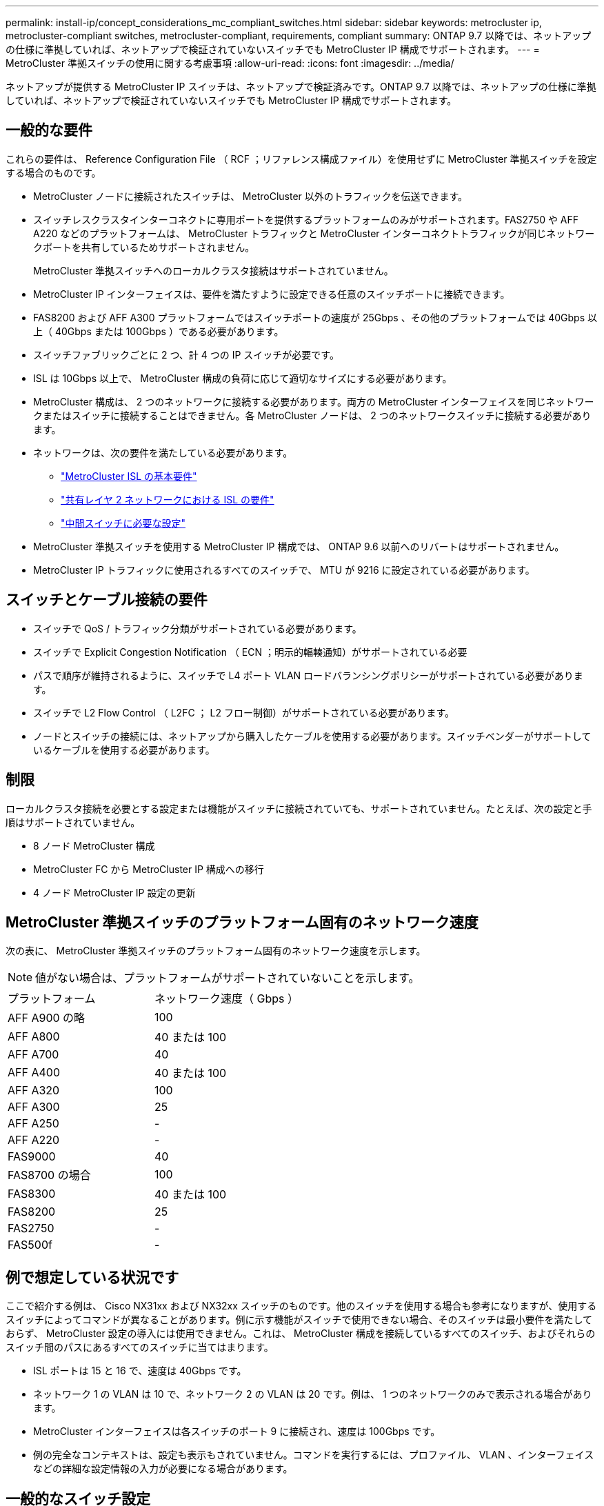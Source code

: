 ---
permalink: install-ip/concept_considerations_mc_compliant_switches.html 
sidebar: sidebar 
keywords: metrocluster ip, metrocluster-compliant switches, metrocluster-compliant, requirements, compliant 
summary: ONTAP 9.7 以降では、ネットアップの仕様に準拠していれば、ネットアップで検証されていないスイッチでも MetroCluster IP 構成でサポートされます。 
---
= MetroCluster 準拠スイッチの使用に関する考慮事項
:allow-uri-read: 
:icons: font
:imagesdir: ../media/


[role="lead"]
ネットアップが提供する MetroCluster IP スイッチは、ネットアップで検証済みです。ONTAP 9.7 以降では、ネットアップの仕様に準拠していれば、ネットアップで検証されていないスイッチでも MetroCluster IP 構成でサポートされます。



== 一般的な要件

これらの要件は、 Reference Configuration File （ RCF ；リファレンス構成ファイル）を使用せずに MetroCluster 準拠スイッチを設定する場合のものです。

* MetroCluster ノードに接続されたスイッチは、 MetroCluster 以外のトラフィックを伝送できます。
* スイッチレスクラスタインターコネクトに専用ポートを提供するプラットフォームのみがサポートされます。FAS2750 や AFF A220 などのプラットフォームは、 MetroCluster トラフィックと MetroCluster インターコネクトトラフィックが同じネットワークポートを共有しているためサポートされません。
+
MetroCluster 準拠スイッチへのローカルクラスタ接続はサポートされていません。

* MetroCluster IP インターフェイスは、要件を満たすように設定できる任意のスイッチポートに接続できます。
* FAS8200 および AFF A300 プラットフォームではスイッチポートの速度が 25Gbps 、その他のプラットフォームでは 40Gbps 以上（ 40Gbps または 100Gbps ）である必要があります。
* スイッチファブリックごとに 2 つ、計 4 つの IP スイッチが必要です。
* ISL は 10Gbps 以上で、 MetroCluster 構成の負荷に応じて適切なサイズにする必要があります。
* MetroCluster 構成は、 2 つのネットワークに接続する必要があります。両方の MetroCluster インターフェイスを同じネットワークまたはスイッチに接続することはできません。各 MetroCluster ノードは、 2 つのネットワークスイッチに接続する必要があります。
* ネットワークは、次の要件を満たしている必要があります。
+
** link:../install-ip/concept_considerations_isls.html#basic-metrocluster-isl-requirements["MetroCluster ISL の基本要件"]
** link:../install-ip/concept_considerations_isls.html#isl-requirements-in-shared-layer-2-networks["共有レイヤ 2 ネットワークにおける ISL の要件"]
** link:../install-ip/concept_considerations_layer_2.html#required-settings-on-intermediate-switches["中間スイッチに必要な設定"]


* MetroCluster 準拠スイッチを使用する MetroCluster IP 構成では、 ONTAP 9.6 以前へのリバートはサポートされません。
* MetroCluster IP トラフィックに使用されるすべてのスイッチで、 MTU が 9216 に設定されている必要があります。




== スイッチとケーブル接続の要件

* スイッチで QoS / トラフィック分類がサポートされている必要があります。
* スイッチで Explicit Congestion Notification （ ECN ；明示的輻輳通知）がサポートされている必要
* パスで順序が維持されるように、スイッチで L4 ポート VLAN ロードバランシングポリシーがサポートされている必要があります。
* スイッチで L2 Flow Control （ L2FC ； L2 フロー制御）がサポートされている必要があります。
* ノードとスイッチの接続には、ネットアップから購入したケーブルを使用する必要があります。スイッチベンダーがサポートしているケーブルを使用する必要があります。




== 制限

ローカルクラスタ接続を必要とする設定または機能がスイッチに接続されていても、サポートされていません。たとえば、次の設定と手順はサポートされていません。

* 8 ノード MetroCluster 構成
* MetroCluster FC から MetroCluster IP 構成への移行
* 4 ノード MetroCluster IP 設定の更新




== MetroCluster 準拠スイッチのプラットフォーム固有のネットワーク速度

次の表に、 MetroCluster 準拠スイッチのプラットフォーム固有のネットワーク速度を示します。


NOTE: 値がない場合は、プラットフォームがサポートされていないことを示します。

|===


| プラットフォーム | ネットワーク速度（ Gbps ） 


 a| 
AFF A900 の略
 a| 
100



 a| 
AFF A800
 a| 
40 または 100



 a| 
AFF A700
 a| 
40



 a| 
AFF A400
 a| 
40 または 100



 a| 
AFF A320
 a| 
100



 a| 
AFF A300
 a| 
25



 a| 
AFF A250
 a| 
-



 a| 
AFF A220
 a| 
-



 a| 
FAS9000
 a| 
40



 a| 
FAS8700 の場合
 a| 
100



 a| 
FAS8300
 a| 
40 または 100



 a| 
FAS8200
 a| 
25



 a| 
FAS2750
 a| 
-



 a| 
FAS500f
 a| 
-

|===


== 例で想定している状況です

ここで紹介する例は、 Cisco NX31xx および NX32xx スイッチのものです。他のスイッチを使用する場合も参考になりますが、使用するスイッチによってコマンドが異なることがあります。例に示す機能がスイッチで使用できない場合、そのスイッチは最小要件を満たしておらず、 MetroCluster 設定の導入には使用できません。これは、 MetroCluster 構成を接続しているすべてのスイッチ、およびそれらのスイッチ間のパスにあるすべてのスイッチに当てはまります。

* ISL ポートは 15 と 16 で、速度は 40Gbps です。
* ネットワーク 1 の VLAN は 10 で、ネットワーク 2 の VLAN は 20 です。例は、 1 つのネットワークのみで表示される場合があります。
* MetroCluster インターフェイスは各スイッチのポート 9 に接続され、速度は 100Gbps です。
* 例の完全なコンテキストは、設定も表示もされていません。コマンドを実行するには、プロファイル、 VLAN 、インターフェイスなどの詳細な設定情報の入力が必要になる場合があります。




== 一般的なスイッチ設定

各ネットワークの VLAN を設定する必要があります。次に、ネットワーク 10 に VLAN を設定する例を示します。

例

[listing]
----
# vlan 10
----
順序が維持されるように、ロードバランシングポリシーを設定する必要があります。

例

[listing]
----
# port-channel load-balance src-dst ip-l4port-vlan
----
アクセスマップとクラスマップを設定して、 RDMA トラフィックと iSCSI トラフィックを適切なクラスにマッピングする必要があります。

ポート 65200 を経由するすべての TCP トラフィックをストレージ（ iSCSI ）クラスにマッピングします。ポート 10006 を経由するすべての TCP トラフィックを RDMA クラスにマッピングします。

例

[listing]
----

ip access-list storage
  10 permit tcp any eq 65200 any
  20 permit tcp any any eq 65200
ip access-list rdma
  10 permit tcp any eq 10006 any
  20 permit tcp any any eq 10006

class-map type qos match-all storage
  match access-group name storage
class-map type qos match-all rdma
  match access-group name rdma
----
入力ポリシーを設定する必要があります。入力ポリシーは、トラフィックを異なる COS グループに分類してマッピングします。この例では、 RDMA トラフィックを COS グループ 5 にマッピングし、 iSCSI トラフィックを COS グループ 4 にマッピングしています。

例

[listing]
----

policy-map type qos MetroClusterIP_Ingress
class rdma
  set dscp 40
  set cos 5
  set qos-group 5
class storage
  set dscp 32
  set cos 4
  set qos-group 4
----
スイッチに出力ポリシーを設定する必要があります。出力ポリシーは、トラフィックを出力キューにマッピングします。この例では、 RDMA トラフィックをキュー 5 にマッピングし、 iSCSI トラフィックをキュー 4 にマッピングしています。

例

[listing]
----

policy-map type queuing MetroClusterIP_Egress
class type queuing c-out-8q-q7
  priority level 1
class type queuing c-out-8q-q6
  priority level 2
class type queuing c-out-8q-q5
  priority level 3
  random-detect threshold burst-optimized ecn
class type queuing c-out-8q-q4
  priority level 4
  random-detect threshold burst-optimized ecn
class type queuing c-out-8q-q3
  priority level 5
class type queuing c-out-8q-q2
  priority level 6
class type queuing c-out-8q-q1
  priority level 7
class type queuing c-out-8q-q-default
  bandwidth remaining percent 100
  random-detect threshold burst-optimized ecn
----
ISL に MetroCluster トラフィックがあるが、 MetroCluster インターフェイスに接続されていないスイッチを設定する必要があります。この場合、トラフィックはすでに分類されており、適切なキューにマッピングするだけで済みます。次の例では、すべての COS5 トラフィックをクラス RDMA にマッピングし、すべての COS4 トラフィックをクラス iSCSI にマッピングしています。これは、 MetroCluster トラフィックだけでなく、 COS5 トラフィックと COS4 トラフィックの * すべてに影響することに注意してください。MetroCluster トラフィックだけをマッピングする場合は、上記のクラスマップを使用して、アクセスグループを使用してトラフィックを識別する必要があります。

例

[listing]
----

class-map type qos match-all rdma
  match cos 5
class-map type qos match-all storage
  match cos 4
----


== ISL を設定します

許可された VLAN を設定するときに、「トランク」モードポートを設定できます。

許可する VLAN リストには、 1 ～ * set * 、 1 ～ * add * の 2 つのコマンドがあります。

次の例に示すように、許可される VLAN を * 設定できます。

例

[listing]
----
switchport trunk allowed vlan 10
----
次の例に示すように、許可リストに VLAN を * 追加できます。

例

[listing]
----
switchport trunk allowed vlan add 10
----
この例では、 VLAN 10 にポートチャネル 10 を設定しています。

例

[listing]
----

interface port-channel10
switchport mode trunk
switchport trunk allowed vlan 10
mtu 9216
service-policy type queuing output MetroClusterIP_Egress
----
次の例に示すように、 ISL ポートをポートチャネルの一部として設定し、出力キューに割り当てる必要があります。

例

[listing]
----

interface eth1/15-16
switchport mode trunk
switchport trunk allowed vlan 10
no lldp transmit
no lldp receive
mtu 9216
channel-group 10 mode active
service-policy type queuing output MetroClusterIP_Egress
no shutdown
----


== ノードポートを設定します

ノードポートをブレークアウトモードで設定する必要がある場合があります。この例では、ポート 25 と 26 をブレークアウトモードで 4 つの 25Gbps ポートとして設定しています。

例

[listing]
----
interface breakout module 1 port 25-26 map 25g-4x
----
MetroCluster インターフェイスポート速度の設定が必要になる場合があります。次の例は、速度を「 auto 」に設定する方法を示しています。

例

[listing]
----
speed auto
----
次の例は、速度を 40Gbps に固定します。

例

[listing]
----
speed 40000
----
インターフェイスの設定が必要になる場合があります。次の例では、インターフェイスの速度を「 auto 」に設定しています。

VLAN 10 のポートはアクセスモードで、 MTU が 9216 に設定され、 MetroCluster 入力ポリシーが割り当てられています。

例

[listing]
----

interface eth1/9
description MetroCluster-IP Node Port
speed auto
switchport access vlan 10
spanning-tree port type edge
spanning-tree bpduguard enable
mtu 9216
flowcontrol receive on
flowcontrol send on
service-policy type qos input MetroClusterIP_Ingress
no shutdown
----
25Gbps ポートでは、次の例に示すように、 FEC 設定を「 off 」に設定する必要がある場合があります。

例

[listing]
----
fec off
----

NOTE: このコマンドは、インターフェイスの設定後に必ず * 実行してください。コマンドを実行するには、トランシーバモジュールの挿入が必要になる場合があります。
